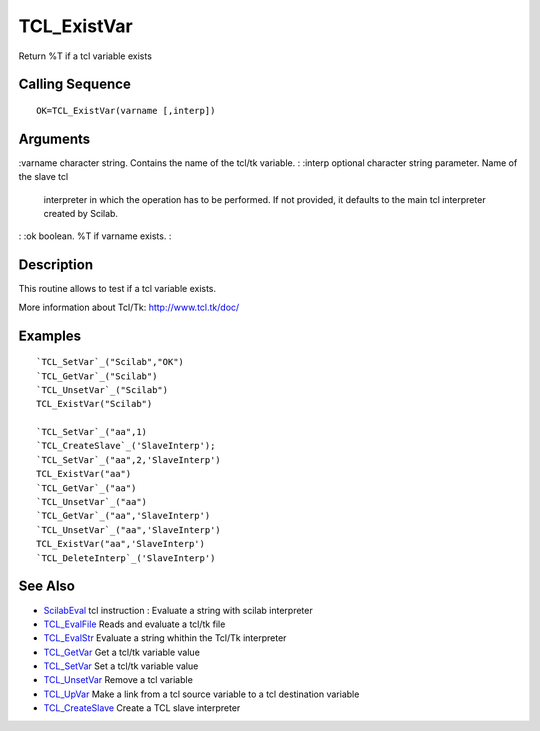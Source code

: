 


TCL_ExistVar
============

Return %T if a tcl variable exists



Calling Sequence
~~~~~~~~~~~~~~~~


::

    OK=TCL_ExistVar(varname [,interp])




Arguments
~~~~~~~~~

:varname character string. Contains the name of the tcl/tk variable.
: :interp optional character string parameter. Name of the slave tcl
  interpreter in which the operation has to be performed. If not
  provided, it defaults to the main tcl interpreter created by Scilab.
: :ok boolean. %T if varname exists.
:



Description
~~~~~~~~~~~

This routine allows to test if a tcl variable exists.

More information about Tcl/Tk: `http://www.tcl.tk/doc/`_



Examples
~~~~~~~~


::

    `TCL_SetVar`_("Scilab","OK")
    `TCL_GetVar`_("Scilab")
    `TCL_UnsetVar`_("Scilab")
    TCL_ExistVar("Scilab")
                                 
    `TCL_SetVar`_("aa",1)
    `TCL_CreateSlave`_('SlaveInterp');
    `TCL_SetVar`_("aa",2,'SlaveInterp')
    TCL_ExistVar("aa")
    `TCL_GetVar`_("aa")
    `TCL_UnsetVar`_("aa")
    `TCL_GetVar`_("aa",'SlaveInterp')
    `TCL_UnsetVar`_("aa",'SlaveInterp')
    TCL_ExistVar("aa",'SlaveInterp')
    `TCL_DeleteInterp`_('SlaveInterp')




See Also
~~~~~~~~


+ `ScilabEval`_ tcl instruction : Evaluate a string with scilab
  interpreter
+ `TCL_EvalFile`_ Reads and evaluate a tcl/tk file
+ `TCL_EvalStr`_ Evaluate a string whithin the Tcl/Tk interpreter
+ `TCL_GetVar`_ Get a tcl/tk variable value
+ `TCL_SetVar`_ Set a tcl/tk variable value
+ `TCL_UnsetVar`_ Remove a tcl variable
+ `TCL_UpVar`_ Make a link from a tcl source variable to a tcl
  destination variable
+ `TCL_CreateSlave`_ Create a TCL slave interpreter


.. _TCL_UpVar: TCL_UpVar.html
.. _TCL_SetVar: TCL_SetVar.html
.. _TCL_EvalFile: TCL_EvalFile.html
.. _http://www.tcl.tk/doc/: http://www.tcl.tk/doc/
.. _TCL_UnsetVar: TCL_UnsetVar.html
.. _TCL_GetVar: TCL_GetVar.html
.. _ScilabEval: ScilabEval.html
.. _TCL_EvalStr: TCL_EvalStr.html
.. _TCL_CreateSlave: TCL_CreateSlave.html


